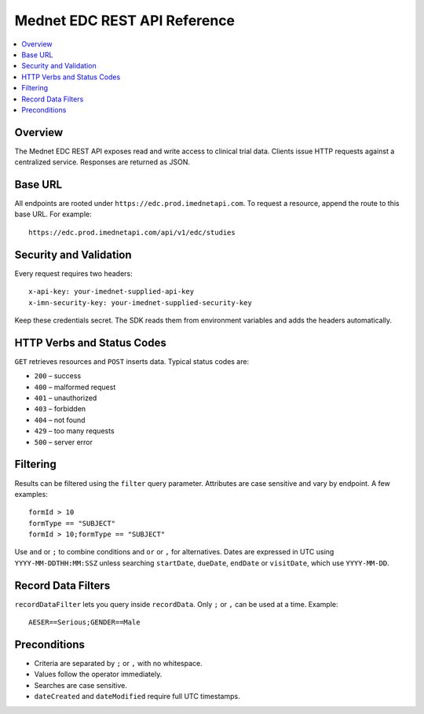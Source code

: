 Mednet EDC REST API Reference
=============================

.. contents::
   :local:
   :depth: 2

Overview
--------

The Mednet EDC REST API exposes read and write access to clinical trial data. Clients
issue HTTP requests against a centralized service. Responses are returned as JSON.

Base URL
--------

All endpoints are rooted under ``https://edc.prod.imednetapi.com``. To request a
resource, append the route to this base URL. For example::

   https://edc.prod.imednetapi.com/api/v1/edc/studies

Security and Validation
-----------------------

Every request requires two headers::

   x-api-key: your-imednet-supplied-api-key
   x-imn-security-key: your-imednet-supplied-security-key

Keep these credentials secret. The SDK reads them from environment variables and
adds the headers automatically.

HTTP Verbs and Status Codes
---------------------------

``GET`` retrieves resources and ``POST`` inserts data. Typical status codes are:

- ``200`` – success
- ``400`` – malformed request
- ``401`` – unauthorized
- ``403`` – forbidden
- ``404`` – not found
- ``429`` – too many requests
- ``500`` – server error

Filtering
---------

Results can be filtered using the ``filter`` query parameter. Attributes are
case sensitive and vary by endpoint. A few examples::

   formId > 10
   formType == "SUBJECT"
   formId > 10;formType == "SUBJECT"

Use ``and`` or ``;`` to combine conditions and ``or`` or ``,`` for alternatives.
Dates are expressed in UTC using ``YYYY-MM-DDTHH:MM:SSZ`` unless searching
``startDate``, ``dueDate``, ``endDate`` or ``visitDate``, which use ``YYYY-MM-DD``.

Record Data Filters
-------------------

``recordDataFilter`` lets you query inside ``recordData``. Only ``;`` or ``,`` can
be used at a time. Example::

   AESER==Serious;GENDER==Male

Preconditions
-------------

- Criteria are separated by ``;`` or ``,`` with no whitespace.
- Values follow the operator immediately.
- Searches are case sensitive.
- ``dateCreated`` and ``dateModified`` require full UTC timestamps.

